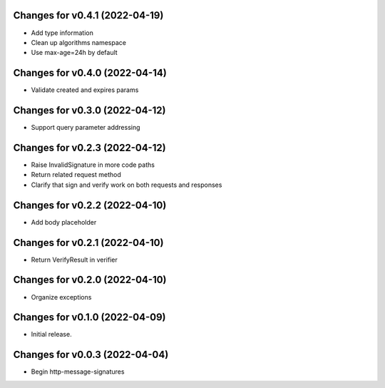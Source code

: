 Changes for v0.4.1 (2022-04-19)
===============================

-  Add type information

-  Clean up algorithms namespace

-  Use max-age=24h by default

Changes for v0.4.0 (2022-04-14)
===============================

-  Validate created and expires params

Changes for v0.3.0 (2022-04-12)
===============================

-  Support query parameter addressing

Changes for v0.2.3 (2022-04-12)
===============================

-  Raise InvalidSignature in more code paths

-  Return related request method

-  Clarify that sign and verify work on both requests and responses

Changes for v0.2.2 (2022-04-10)
===============================

-  Add body placeholder

Changes for v0.2.1 (2022-04-10)
===============================

-  Return VerifyResult in verifier

Changes for v0.2.0 (2022-04-10)
===============================

-  Organize exceptions

Changes for v0.1.0 (2022-04-09)
===============================

-  Initial release.

Changes for v0.0.3 (2022-04-04)
===============================

-  Begin http-message-signatures
